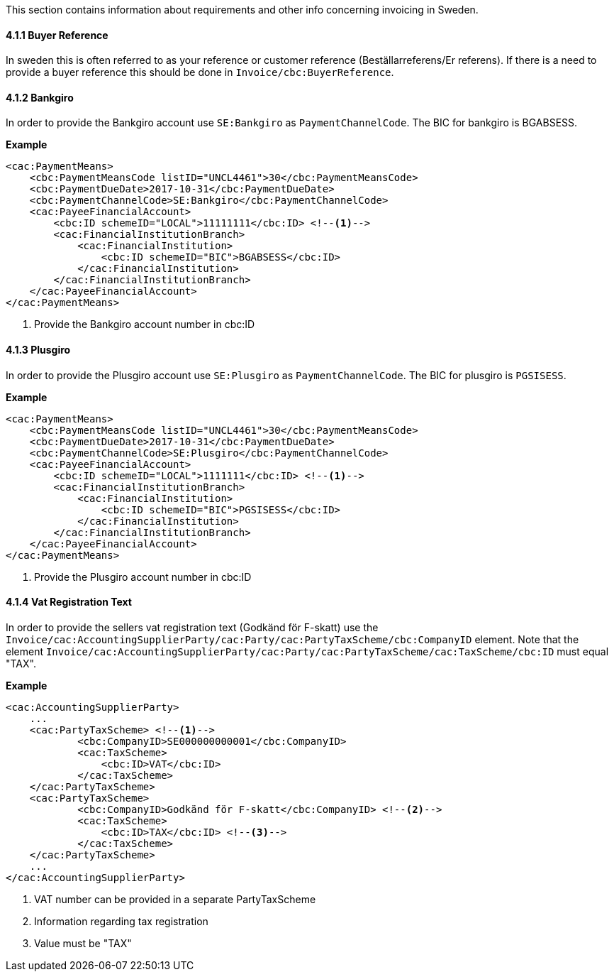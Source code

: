 This section contains information about requirements and other info concerning invoicing in Sweden.

==== 4.1.1 Buyer Reference
In sweden this is often referred to as your reference or customer reference (Beställarreferens/Er referens).
If there is a need to provide a buyer reference this should be done in `Invoice/cbc:BuyerReference`.


==== 4.1.2 Bankgiro
In order to provide the Bankgiro account use `SE:Bankgiro` as `PaymentChannelCode`. The BIC for bankgiro is BGABSESS.

*Example*

[source,xml]
----
<cac:PaymentMeans>
    <cbc:PaymentMeansCode listID="UNCL4461">30</cbc:PaymentMeansCode>
    <cbc:PaymentDueDate>2017-10-31</cbc:PaymentDueDate>
    <cbc:PaymentChannelCode>SE:Bankgiro</cbc:PaymentChannelCode>
    <cac:PayeeFinancialAccount>
        <cbc:ID schemeID="LOCAL">11111111</cbc:ID> <!--1-->
        <cac:FinancialInstitutionBranch>
            <cac:FinancialInstitution>
                <cbc:ID schemeID="BIC">BGABSESS</cbc:ID>
            </cac:FinancialInstitution>
        </cac:FinancialInstitutionBranch>
    </cac:PayeeFinancialAccount>
</cac:PaymentMeans>
----
<1> Provide the Bankgiro account number in cbc:ID


==== 4.1.3 Plusgiro
In order to provide the Plusgiro account use `SE:Plusgiro` as `PaymentChannelCode`. The BIC for plusgiro is `PGSISESS`.

*Example*

[source,xml]
----

<cac:PaymentMeans>
    <cbc:PaymentMeansCode listID="UNCL4461">30</cbc:PaymentMeansCode>
    <cbc:PaymentDueDate>2017-10-31</cbc:PaymentDueDate>
    <cbc:PaymentChannelCode>SE:Plusgiro</cbc:PaymentChannelCode>
    <cac:PayeeFinancialAccount>
        <cbc:ID schemeID="LOCAL">1111111</cbc:ID> <!--1-->
        <cac:FinancialInstitutionBranch>
            <cac:FinancialInstitution>
                <cbc:ID schemeID="BIC">PGSISESS</cbc:ID>
            </cac:FinancialInstitution>
        </cac:FinancialInstitutionBranch>
    </cac:PayeeFinancialAccount>
</cac:PaymentMeans>
----
<1> Provide the Plusgiro account number in cbc:ID

==== 4.1.4 Vat Registration Text
In order to provide the sellers vat registration text (Godkänd för F-skatt) use the `Invoice/cac:AccountingSupplierParty/cac:Party/cac:PartyTaxScheme/cbc:CompanyID` element. Note that the element
`Invoice/cac:AccountingSupplierParty/cac:Party/cac:PartyTaxScheme/cac:TaxScheme/cbc:ID` must equal "TAX".

*Example*

[source,xml]
----
<cac:AccountingSupplierParty>
    ...
    <cac:PartyTaxScheme> <!--1-->
            <cbc:CompanyID>SE000000000001</cbc:CompanyID>
            <cac:TaxScheme>
                <cbc:ID>VAT</cbc:ID>
            </cac:TaxScheme>
    </cac:PartyTaxScheme>
    <cac:PartyTaxScheme>
            <cbc:CompanyID>Godkänd för F-skatt</cbc:CompanyID> <!--2-->
            <cac:TaxScheme>
                <cbc:ID>TAX</cbc:ID> <!--3-->
            </cac:TaxScheme>
    </cac:PartyTaxScheme>
    ...
</cac:AccountingSupplierParty>
----
<1> VAT number can be provided in a separate PartyTaxScheme
<2> Information regarding tax registration
<3> Value must be "TAX"
